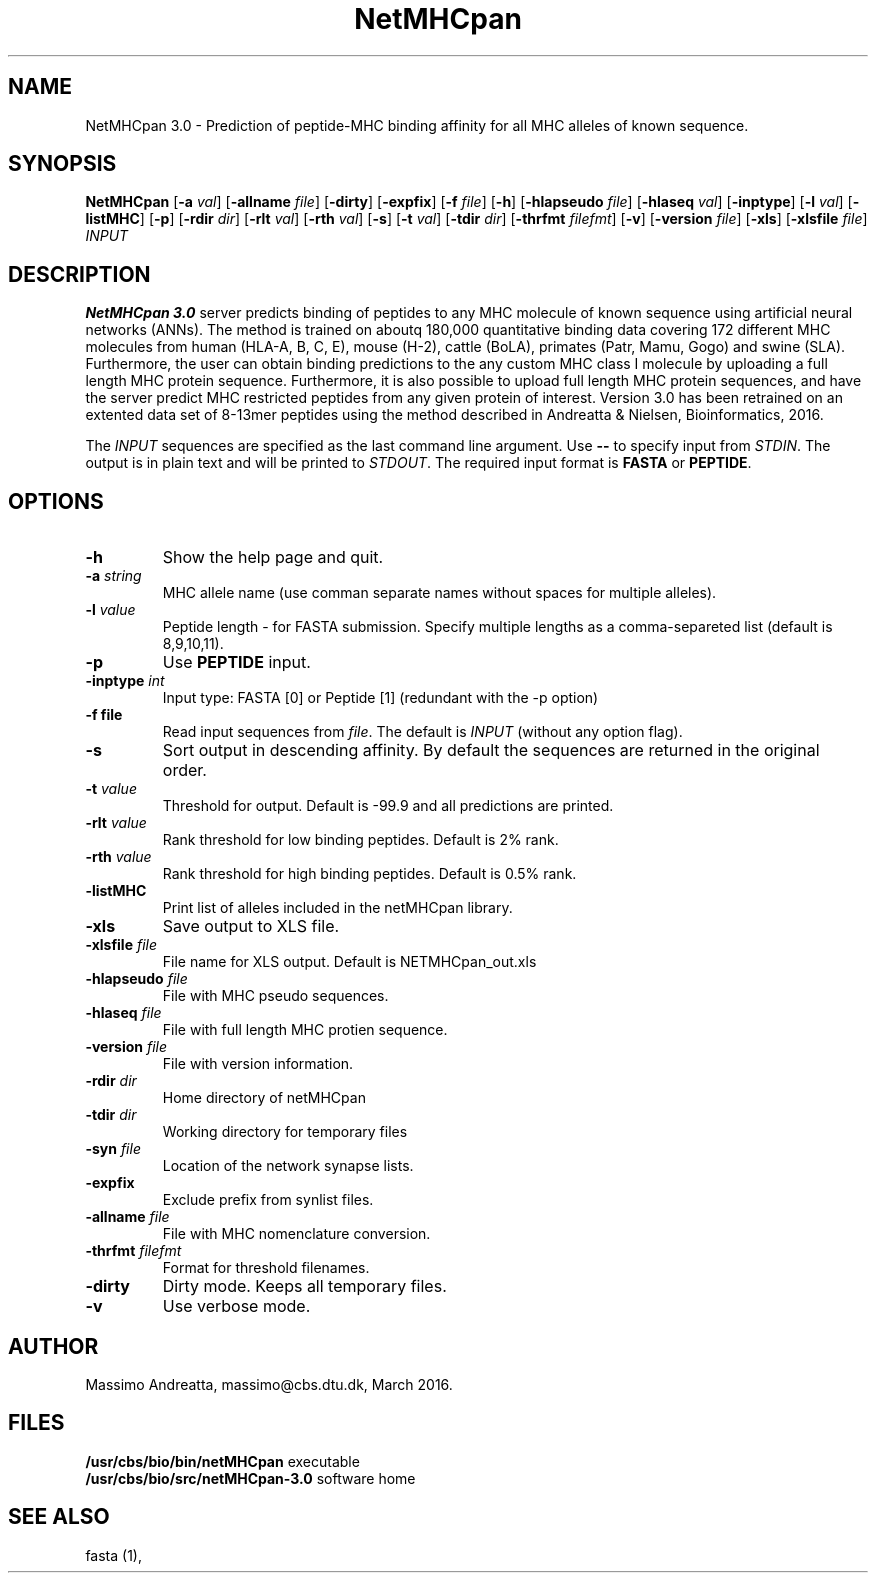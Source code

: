 .de Id
.ds Rv \\$3
.ds Dt \\$4
..
.Id $Header: example.1,v 1.2 94/02/15 13:28:25 rapacki Exp $
.TH NetMHCpan 1 \" -*- nroff -*-
.SH NAME
NetMHCpan 3.0 \- Prediction of peptide-MHC binding affinity for all MHC alleles of known sequence.
.SH SYNOPSIS
.B NetMHCpan
[\fB\-a\fP \fIval\fP]
[\fB\-allname\fP \fIfile\fP]
[\fB\-dirty\fP]
[\fB\-expfix\fP]
[\fB\-f\fP \fIfile\fP]
[\fB\-h\fP]
[\fB\-hlapseudo\fP \fIfile\fP]
[\fB\-hlaseq\fP \fIval\fP]
[\fB\-inptype\fP]
[\fB\-l\fP \fIval\fP]
[\fB\-listMHC\fP]
[\fB\-p\fP]
[\fB\-rdir\fP \fIdir\fP]
[\fB\-rlt\fP \fIval\fP]
[\fB\-rth\fP \fIval\fP]
[\fB\-s\fP]
[\fB\-t\fP \fIval\fP]
[\fB\-tdir\fP \fIdir\fP]
[\fB\-thrfmt\fP \fIfilefmt\fP]
[\fB\-v\fP]
[\fB\-version\fP \fIfile\fP]
[\fB\-xls\fP]
[\fB\-xlsfile\fP \fIfile\fP]
\fIINPUT\fP

.SH DESCRIPTION
.B NetMHCpan 3.0
server predicts binding of peptides to any MHC molecule of known sequence using artificial neural networks (ANNs). 
The method is trained on aboutq 180,000 quantitative binding data  covering 172 different MHC molecules from human (HLA-A, B, C, E), mouse (H-2), cattle (BoLA), primates (Patr, Mamu, Gogo) and swine (SLA). Furthermore, the user can obtain binding predictions to the any custom MHC class I molecule by uploading a full length MHC protein sequence. Furthermore, it is also possible to upload full length MHC protein sequences, and have the server predict MHC restricted peptides from any given protein of interest. Version 3.0 has been retrained on an extented data set of 8-13mer peptides using the method described in Andreatta & Nielsen, Bioinformatics, 2016. 

The \fIINPUT\fP sequences are specified as the last command line argument. Use \fB--\fP to specify input from 
\fISTDIN\fP. The output is in plain text and will be printed to \fISTDOUT\fP.
The required input format is \fBFASTA\fP or \fBPEPTIDE\fP.

.SH OPTIONS
.TP
.B "-h"
Show the help page and quit.
.TP
.BI "\-a" " string"
MHC allele name (use comman separate names without spaces for multiple alleles).
.TP
.BI "\-l" " value"
Peptide length - for FASTA submission. Specify multiple lengths as a comma-separeted list (default is 8,9,10,11).
.TP
.B "\-p"
Use \fBPEPTIDE\fP input.
.TP
.BI "\-inptype" " int"
Input type: FASTA [0] or Peptide [1] (redundant with the -p option)
.TP
.BI "\-f file"
Read input sequences from \fIfile\fP. The default is \fIINPUT\fP (without any
option flag).
.TP
.B "\-s"
Sort output in descending affinity. By default the sequences are returned in the original order.
.TP
.BI "\-t" " value"
Threshold for output. Default is -99.9 and all predictions are printed.
.TP
.BI "\-rlt" " value"
Rank threshold for low binding peptides. Default is 2% rank.
.TP
.BI "\-rth" " value"
Rank threshold for high binding peptides. Default is 0.5% rank.
.TP
.BI "\-listMHC"
Print list of alleles included in the netMHCpan library.
.TP
.B "\-xls"
Save output to XLS file.
.TP
.BI "\-xlsfile" " file"
File name for XLS output. Default is NETMHCpan_out.xls
.TP
.BI "\-hlapseudo" " file"
File with MHC pseudo sequences.
.TP
.BI "\-hlaseq" " file"
File with full length MHC protien sequence.
.TP
.BI "\-version" " file"
File with version information.
.TP
.BI "-rdir" " dir"
Home directory of netMHCpan
.TP
.BI "\-tdir" " dir"
Working directory for temporary files
.TP
.BI "\-syn" " file"
Location of the network synapse lists.
.TP
.B "\-expfix"
Exclude prefix from synlist files.
.TP
.BI "\-allname" " file"
File with MHC nomenclature conversion.
.TP
.BI "\-thrfmt" " filefmt"
Format for threshold filenames.
.TP
.B "\-dirty"
Dirty mode. Keeps all temporary files.
.TP
.B "\-v"
Use verbose mode.

.SH AUTHOR

Massimo Andreatta, massimo@cbs.dtu.dk, March 2016.
.br
.SH FILES
\fB/usr/cbs/bio/bin/netMHCpan\fP           executable
.br
\fB/usr/cbs/bio/src/netMHCpan-3.0\fP       software home
.SH SEE ALSO
fasta (1),
